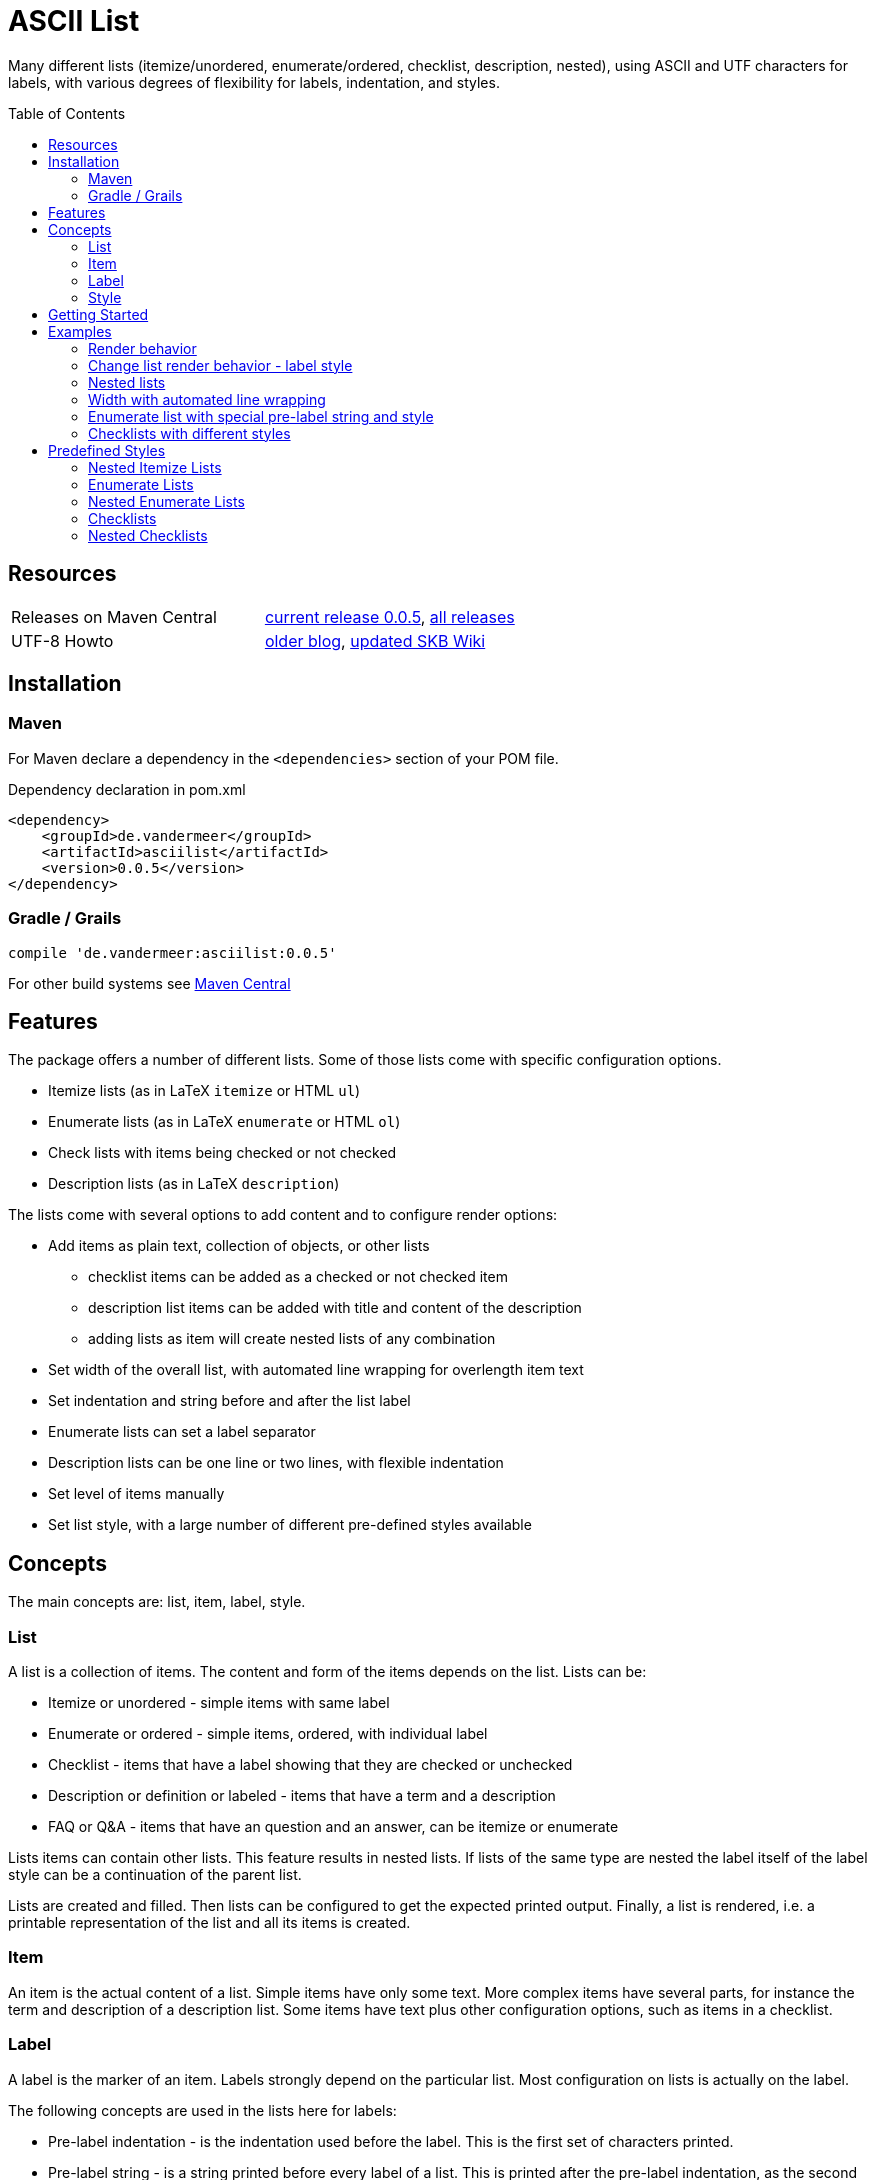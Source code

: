 
= ASCII List
:page-layout: base
:toc: preamble

:release-version: 0.0.5

Many different lists (itemize/unordered, enumerate/ordered, checklist, description, nested),
using ASCII and UTF characters for labels,
with various degrees of flexibility for labels, indentation, and styles.

Resources
---------

[frame=topbot, grid=rows, cols="d,d"]
|===
| Releases on Maven Central
| https://search.maven.org/#artifactdetails\|de.vandermeer\|asciilist\|{release-version}\|jar[current release {release-version}], 
  https://search.maven.org/#search\|gav\|1\|g%3A%22de.vandermeer%22%20AND%20a%3A%22asciilist%22[all releases]

| UTF-8 Howto
| http://vdmeer-sven.blogspot.ie/2014/06/utf-8-support-w-java-and-console.html[older blog], 
  https://github.com/vdmeer/skb/wiki/HowTo-UTF-8-Support-in-Java-and-Console[updated SKB Wiki]
|===

== Installation

=== Maven

For Maven declare a dependency in the `<dependencies>` section of your POM file.

[source,xml,subs=attributes+]
.Dependency declaration in pom.xml
----
<dependency>
    <groupId>de.vandermeer</groupId>
    <artifactId>asciilist</artifactId>
    <version>{release-version}</version>
</dependency>
----


=== Gradle / Grails

[source,sh,subs=attributes+]
----
compile 'de.vandermeer:asciilist:{release-version}'
----


For other build systems see https://search.maven.org/#artifactdetails\|de.vandermeer\|asciilist\|{release-version}\|jar[Maven Central]

Features
--------

The package offers a number of different lists.
Some of those lists come with specific configuration options.

- Itemize lists (as in LaTeX `itemize` or HTML `ul`)
- Enumerate lists (as in LaTeX `enumerate` or HTML `ol`)
- Check lists with items being checked or not checked
- Description lists (as in LaTeX `description`)

The lists come with several options to add content and to configure render options:

- Add items as plain text, collection of objects, or other lists
  ** checklist items can be added as a checked or not checked item
  ** description list items can be added with title and content of the description
  ** adding lists as item will create nested lists of any combination
- Set width of the overall list, with automated line wrapping for overlength item text
- Set indentation and string before and after the list label
- Enumerate lists can set a label separator
- Description lists can be one line or two lines, with flexible indentation
- Set level of items manually
- Set list style, with a large number of different pre-defined styles available


Concepts
--------

The main concepts are: list, item, label, style.

List
~~~~
A list is a collection of items.
The content and form of the items depends on the list.
Lists can be:

* Itemize or unordered - simple items with same label
* Enumerate or ordered - simple items, ordered, with individual label
* Checklist - items that have a label showing that they are checked or unchecked
* Description or definition or labeled - items that have a term and a description
* FAQ or Q&amp;A - items that have an question and an answer, can be itemize or enumerate


Lists items can contain other lists. This feature results in nested lists.
If lists of the same type are nested the label itself of the label style can be a continuation of the parent list.

Lists are created and filled.
Then lists can be configured to get the expected printed output.
Finally, a list is rendered, i.e. a printable representation of the list and all its items is created.



Item
~~~~
An item is the actual content of a list.
Simple items have only some text.
More complex items have several parts, for instance the term and description of a description list.
Some items have text plus other configuration options, such as items in a checklist.



Label
~~~~~
A label is the marker of an item.
Labels strongly depend on the particular list.
Most configuration on lists is actually on the label.

The following concepts are used in the lists here for labels:

* Pre-label indentation - is the indentation used before the label. This is the first set of characters printed.
* Pre-label string - is a string printed before every label of a list. This is printed after the pre-label indentation, as the second set of characters.
* Label - the actual label, for instance "*" or "-" for itemize or "1." and "1.1." for enumerate lists.
* Post-label string - is a string printed right after every label of a list.
* Post-label indentation - is the indentation after the label (and before the item's content).
* Multi-line indentation - is used in some lists for the indentation from the second line onwards (if lines are wrapped).

All lists allow to manipulate the pre/post label characteristics directly.
The label can be styled using a style.
Multi-line indentation do only apply for some lists, where it cannot or should not be calculated automatically.



Style
~~~~~
Styles are used to style labels of lists or of nested lists.
The style of a label depends on the particular list.
Most lists in this package provide a number of different styles.

Styles for nested lists are used if those lists are a continuation.
These styles allow to change the label style in nested lists.
For some lists (e.g. enumerate) they also allow to re-use parts of the parent list for the label.


Getting Started
---------------

The standard usage is:

* create a list
* add items to the list
* configure any aspect to change default render behavior, if required
* render the list
* use the created string, e.g. print it to a console or write it to a file


First, create a list. The example creates an itemize list.

[source, java]
----------------------------------------------------------------------------------------
ItemizeList list = new ItemizeList();
----------------------------------------------------------------------------------------


Next, add content to your list.
List content are items.
We add one item at a time.

[source, java]
----------------------------------------------------------------------------------------
list.addItem("item 1");
list.addItem("item 2");
list.addItem("item 3");
----------------------------------------------------------------------------------------


Next, render the list.
This will provide the text output using all settings.

[source, java]
----------------------------------------------------------------------------------------
String rend = list.render();
----------------------------------------------------------------------------------------


Finally, print the list to standard out.

[source, java]
----------------------------------------------------------------------------------------
System.out.println(rend);
----------------------------------------------------------------------------------------

The output will be:

----------------------------------------------------------------------------------------
 * item 1
 * item 2
 * item 3
----------------------------------------------------------------------------------------


== Examples

=== Render behavior

Two examples with different renderer behavior:

* indentation of 5 characters before the label
* indentation of 5 characters after the label
* pre and post label characters set to `>>` and `<<`

----------------------------------------------------------------------------------------
     * item 1		 *     item 1		 >>*<< item 1
     * item 2		 *     item 2		 >>*<< item 2
     * item 3		 *     item 3		 >>*<< item 3
----------------------------------------------------------------------------------------


=== Change list render behavior - label style

Using HTML-like labels for an itemize list.
----------------------------------------------------------------------------------------
 • item 1
 • item 2
 • item 3
----------------------------------------------------------------------------------------


=== Nested lists

Two examples:

* itemize list with `*` character as label
* numbered list with continued numbering

----------------------------------------------------------------------------------------
 * item 1                             1 item 1
   ** item 2                            1.1 item 2
      *** item 3                            1.1.1 item 3
          **** item 4                             1.1.1.1 item 4
               ***** item 5                               1.1.1.1.1 item 5
                     ****** item 6                                  1.1.1.1.1.1 item 6
----------------------------------------------------------------------------------------


=== Width with automated line wrapping

Two lists without any line wrapping (content of each item fits into the width set for the list).
----------------------------------------------------------------------------------------
        * il 1 item 1 some text        1 el 1 item 1 some text
        * il 1 item 2 some text        2 el 1 item 2 some text
          ** il 2 item 1 text            2.A el 2 item 1 text
          ** il 2 item 2 text            2.B el 2 item 2 text
----------------------------------------------------------------------------------------

Same lists with smaller width and automated line wrapping.
----------------------------------------------------------------------------------------
        * il 1 item 1 some        1 el 1 item 1 some
          text                      text
        * il 1 item 2 some        2 el 1 item 2 some
          text                      text
          ** il 2 item 1            2.A el 2 item 1
             text                       text
          ** il 2 item 2            2.B el 2 item 2
             text                       text
----------------------------------------------------------------------------------------


=== Enumerate list with special pre-label string and style

Set the pre-label to `E` and the style to subscript using Arabic numbers.
----------------------------------------------------------------------------------------
	 E₁ item 1
	 E₂ item 2
	 E₃ item 3
----------------------------------------------------------------------------------------


=== Checklists with different styles

Standard style (left), UTF ballot box style (middle), and UTF ballot box X style (right).

----------------------------------------------------------------------------------------
         [ ] item unchecked     ☐ item unchecked     ☐ item unchecked
         [X] item checked       ☑ item checked       ☒ item checked
----------------------------------------------------------------------------------------

== Predefined Styles

=== Nested Itemize Lists

Two options for using `*`:

* `NestedItemizeStyles.ALL_STAR` for unlimited levels (left)
* `NestedItemizeStyles.ALL_STAR_INCREMENTAL` incremental for up to 6 levels (right)

---------------------------------------------------
* item 1                          * item 1
* item 2                          * item 2
   * item 1                          ** item 1
   * item 2                          ** item 2
      * item 1                          *** item 1
      * item 2                          *** item 2
         * item 1                          **** item 1
         * item 2                          **** item 2
            * item 1                          ***** item 1
            * item 2                          ***** item 2
               * item 1                          ****** item 1
               * item 2                          ****** item 2
---------------------------------------------------

Two options for using `-`:

* `NestedItemizeStyles.ALL_HYPHEN` for unlimited levels (left)
* `NestedItemizeStyles.ALL_HYPHEN_INCREMENTAL` incremental for up to 6 levels (right)

---------------------------------------------------
- item 1                       - item 1
- item 2                       - item 2
   - item 1                       -- item 1
   - item 2                       -- item 2
      - item 1                       --- item 1
      - item 2                       --- item 2
         - item 1                       ---- item 1
         - item 2                       ---- item 2
            - item 1                       ----- item 1
            - item 2                       ----- item 2
               - item 1                       ------ item 1
               - item 2                       ------ item 2
---------------------------------------------------

Two options for using `+`:

* `NestedItemizeStyles.ALL_PLUS` for unlimited levels (left)
* `NestedItemizeStyles.ALL_PLUS_INCREMENTAL` incremental for up to 6 levels (right)

---------------------------------------------------
+ item 1                       + item 1
+ item 2                       + item 2
   + item 1                       ++ item 1
   + item 2                       ++ item 2
      + item 1                       +++ item 1
      + item 2                       +++ item 2
         + item 1                       ++++ item 1
         + item 2                       ++++ item 2
            + item 1                       +++++ item 1
            + item 2                       +++++ item 2
               + item 1                       ++++++ item 1
               + item 2                       ++++++ item 2
---------------------------------------------------

Some more options defined for 3 and 2 levels:

* `NestedItemizeStyles.HTML_LIKE` for 3 levels (most left)
* `NestedItemizeStyles.UTF_TEAR_DROP` for 3 levels (second left)
* `NestedItemizeStyles.UTF_FLORETTE` for 3 levels (middle)
* `NestedItemizeStyles.UTF_SNOWFLAKE` for 3 levels (second right)
* `NestedItemizeStyles.UTF_SPARKLE` for 2 levels (most right)

---------------------------------------------------
• item 1          ✻ item 1          ✿ item 1          ❄ item 1          ❇ item 1
• item 2          ✻ item 2          ✿ item 2          ❄ item 2          ❇ item 2
   ○ item 1          ✼ item 1          ❀ item 1          ❅ item 1          ❈ item 1
   ○ item 2          ✼ item 2          ❀ item 2          ❅ item 2          ❈ item 2
      ▪ item 1          ✾ item 1          ❁ item 1          ❆ item 1    
      ▪ item 2          ✾ item 2          ❁ item 2          ❆ item 2    
---------------------------------------------------

Three more options for up to 6 levels each:

* `NestedItemizeStyles.UTF_ARROwS` (left)
* `NestedItemizeStyles.UTF_STARS` (middle)
* `NestedItemizeStyles.UTF_STARS_OUTLINE` (right)

---------------------------------------------------
➔ item 1                   ✳ item 1                   ✧ item 1
➔ item 2                   ✳ item 2                   ✧ item 2
   ➜ item 1                   ✴ item 1                   ✩ item 1
   ➜ item 2                   ✴ item 2                   ✩ item 2
      ➡ item 1                   ✵ item 1                   ✫ item 1
      ➡ item 2                   ✵ item 2                   ✫ item 2
         ➞ item 1                   ✷ item 1                   ✬ item 1
         ➞ item 2                   ✷ item 2                   ✬ item 2
            ➝ item 1                   ✹ item 1                   ✭ item 1
            ➝ item 2                   ✹ item 2                   ✭ item 2
               ➙ item 1                   ✺ item 1                   ✯ item 1
               ➙ item 2                   ✺ item 2                   ✯ item 2
---------------------------------------------------

=== Enumerate Lists

Several styles for upper case alphanumeric labels:

* `EnumerateStyles.Alpha_ascii` for standard upper case letters (left)
* `EnumerateStyles.Alpha_utf_circle` for UTF Circled Latin Capital Letters (middle)
* `EnumerateStyles.Alpha_utf_fullwidth` for UTF Fullwidth Latin Capital Letters (right)

---------------------------------------------------
A item 1        Ⓐ item 1        Ａ item 1
B item 2        Ⓑ item 2        Ｂ item 2
C item 3        Ⓒ item 3        Ｃ item 3
---------------------------------------------------

Several options for lower case alphanumeric labels:

* `EnumerateStyles.alpha_ascii` for lower case alphanumeric characters (left)
* `EnumerateStyles.alpha_utf_circle` for UTF Circled Latin Small Letters characters (second left)
* `EnumerateStyles.alpha_utf_parenthesized` for UTF Parenthesized Latin Small Letter characters (second right)
* `EnumerateStyles.alpha_fullwidth` for UTF Fullwidth Latin Small characters (right)

---------------------------------------------------
a item 1        ⓐ item 1        ⒜ item 1        ａ item 1
b item 2        ⓑ item 2        ⒝ item 2        ｂ item 2
c item 3        ⓒ item 3        ⒞ item 3        ｃ item 3
---------------------------------------------------

Several styles for lower case Arabic number labels:

* `EnumerateStyles.arabic_ascii` for Arabic numbers (left)
* `EnumerateStyles.arabic_utf_circle` for UTF Circled Digit character (second left)
* `EnumerateStyles.arabic_utf_double_circle` for UTF Double Circled Digit character (third left)
* `EnumerateStyles.arabic_utf_circle_dingbat_negative` for UTF Dingbat Negative Circled Digit character (third right)
* `EnumerateStyles.arabic_utf_circle_dingbat_sanserif` for UTF Dingbat Sanserif Circled Digit character (second right)
* `EnumerateStyles.arabic_utf_circle_dingbat_negative_sanserif` for UTF Dingbat Negative Sanserif Circled Digit character (right)

---------------------------------------------------
1 item 1    ① item 1    ⓵ item 1    ❶ item 1    ➀ item 1    ➊ item 1
2 item 2    ② item 2    ⓶ item 2    ❷ item 2    ➁ item 2    ➋ item 2
3 item 3    ③ item 3    ⓷ item 3    ❸ item 3    ➂ item 3    ➌ item 3
---------------------------------------------------

Styles for lower case Arabic number labels:

* `EnumerateStyles.arabic_utf_superscript` for UTF Superscript characters (left)
* `EnumerateStyles.arabic_utf_subscript` for UTF Subscript characters (second left)
* `EnumerateStyles.arabic_utf_full_stop` for UTF Fullstop characters (middle)
* `EnumerateStyles.arabic_parenthesized` for UTF Parenthesized Digit characters (second right)
* `EnumerateStyles.arabic_utf_fullwidth` for UTF Fullwidth Digit characters (right)

---------------------------------------------------
¹ item 1   ₁ item 1    ⒈ item 1    ⑴ item 1    １ item 1
² item 2   ₂ item 2    ⒉ item 2    ⑵ item 2    ２ item 2
³ item 3   ₃ item 3    ⒊ item 3    ⑶ item 3    ３ item 3
---------------------------------------------------

Several styles for upper case Roman number labels:

* `EnumerateStyles.Roman_ascii` for Roman number literals characters (left)
* `EnumerateStyles.Roman_utf_circled` for UTF Circled Latin Capital characters (middle)
* `EnumerateStyles.Roman_utf_number_forms` for UTF Number Forms characters (right)

---------------------------------------------------
I item 1          Ⓘ item 1          Ⅰ item 1
II item 2         ⒾⒾ item 2         Ⅱ item 2
III item 3        ⒾⒾⒾ item 3        Ⅲ item 3
---------------------------------------------------

Several styles for lower case Roman number labels:

* `EnumerateStyles.roman_ascii` for Roman number literals characters (left)
* `EnumerateStyles.roman_utf_circled` for UTF Circled Latin Small characters (middle)
* `EnumerateStyles.roman_utf_number_forms` for UTF Number Forms characters (right)

---------------------------------------------------
i item 1          ⓘ item 1          ⅰ item 1
ii item 2         ⓘⓘ item 2         ⅱ item 2
iii item 3        ⓘⓘⓘ item 3        ⅲ item 3
---------------------------------------------------

=== Nested Enumerate Lists

Several styles for all alphanumeric labels:

* `NestedEnumerateStyles.all_Alpha_ascii` for standard upper case characters (left)
* `NestedEnumerateStyles.all_alpha_ascii` for standard lower case characters (right)

---------------------------------------------------
A. item 1                        a. item 1
B. item 2                        b. item 2
   A. item 1                        a. item 1
   B. item 2                        b. item 2
      A. item 1                        a. item 1
      B. item 2                        b. item 2
         A. item 1                        a. item 1
         B. item 2                        b. item 2
            A. item 1                        a. item 1
            B. item 2                        b. item 2
               A. item 1                        a. item 1
               B. item 2                        b. item 2
---------------------------------------------------


Arabic numbers in `NestedEnumerateStyles.all_arabic_ascii`:

---------------------------------------------------
1. item 1
2. item 2
   1. item 1
   2. item 2
      1. item 1
      2. item 2
         1. item 1
         2. item 2
            1. item 1
            2. item 2
               1. item 1
               2. item 2
---------------------------------------------------

Several styles for all roman number labels:

* `NestedEnumerateStyles.all_Roman_ascii` for upper case roman numbers (left)
* `NestedEnumerateStyles.all_roman_ascii` for lower case roman numbers (right)

---------------------------------------------------
I. item 1                        i. item 1
II. item 2                       ii. item 2
   I. item 1                        i. item 1
   II. item 2                       ii. item 2
      I. item 1                        i. item 1
      II. item 2                       ii. item 2
         I. item 1                        i. item 1
         II. item 2                       ii. item 2
            I. item 1                        i. item 1
            II. item 2                       ii. item 2
               I. item 1                        i. item 1
               II. item 2                       ii. item 2
---------------------------------------------------

Styles for Arabic supscript and superscript labels:

* `NestedEnumerateStyles.all_utf_arabic_subscript` for supscript numbers (left)
* `NestedEnumerateStyles.all_utf_arabic_superscript` for superscript numbers (right)

---------------------------------------------------
₁. item 1                       ¹. item 1
₂. item 2                       ². item 2
   ₁. item 1                       ¹. item 1
   ₂. item 2                       ². item 2
      ₁. item 1                       ¹. item 1
      ₂. item 2                       ². item 2
         ₁. item 1                       ¹. item 1
         ₂. item 2                       ². item 2
            ₁. item 1                       ¹. item 1
            ₂. item 2                       ². item 2
               ₁. item 1                       ¹. item 1
               ₂. item 2                       ². item 2
---------------------------------------------------

Mixed styles:

* `NestedEnumerateStyles.arabic_Alpha_alpha_Roman_roman` for ### (left)
* `NestedEnumerateStyles.arabic_utf_circled` for ### (right)

---------------------------------------------------
1. item 1                     ⓵. item 1
2. item 2                     ⓶. item 2
   A. item 1                     ①. item 1
   B. item 2                     ②. item 2
      a. item 1                     ➀. item 1
      b. item 2                     ➁. item 2
         I. item 1                     ➊. item 1
         II. item 2                    ➋. item 2
            i. item 1                     ➊. item 1
            ii. item 2                    ➋. item 2
---------------------------------------------------

=== Checklists

Available styles:

* `CheckListStyles.ASCII_SQUARE_BRACKET_BLANK_X` for square brackets and X (left)
* `CheckListStyles.UTF_BALLOT_BOX` for UTF-8 ballot box characters (middle)
* `CheckListStyles.UTF_BALLOT_BOX_X` for UTF-8 ballot box characters with X box for checked (right)

---------------------------------------------------
[ ] unchecked item    ☐ unchecked item    ☐ unchecked item
[X] checked item      ☑ checked item      ☒ checked item
---------------------------------------------------

More styles:

* `CheckListStyles.UTF_BALLOT_X` using blank for unchecked and UTF-8 ballot X for checked items (left)
* `CheckListStyles.UTF_BALLOT_X_HEAVY` using blank for unchecked and UTF-8 ballot heavy X for checked items (second left)
* `CheckListStyles.UTF_CHECKMARK` using blank for unchecked and UTF-8 checkmark for checked items (second right)
* `CheckListStyles.UTF_MULTIPLICATION_X` using blank for unchecked and UTF-8 multiplication x for checked items (right)

---------------------------------------------------
   unchecked item      unchecked item       unchecked item       unchecked item
✗ checked item      ✘ checked item      ✓ checked item      ✕ checked item
---------------------------------------------------

=== Nested Checklists

Available styles:

* `NestedCheckStyles.ALL_SQUARE_BRACKET_BLANK_X` for square brackets and X (left)
* `NestedCheckStyles.ALL_UTF_BALLOT_BOX` for UTF-8 ballot box characters (middle)
* `NestedCheckStyles.ALL_UTF_BALLOT_BOX_X` for UTF-8 ballot box characters with X box for checked (right)

---------------------------------------------------
[ ] unchecked item                   ☐ unchecked item                   ☐ unchecked item
[X] checked item                     ☑ checked item                     ☒ checked item
   [ ] unchecked item                   ☐ unchecked item                   ☐ unchecked item
   [X] checked item                     ☑ checked item                     ☒ checked item
      [ ] unchecked item                   ☐ unchecked item                   ☐ unchecked item
      [X] checked item                     ☑ checked item                     ☒ checked item
         [ ] unchecked item                   ☐ unchecked item                   ☐ unchecked item
         [X] checked item                     ☑ checked item                     ☒ checked item
            [ ] unchecked item                   ☐ unchecked item                   ☐ unchecked item
            [X] checked item                     ☑ checked item                     ☒ checked item
               [ ] unchecked item                   ☐ unchecked item                   ☐ unchecked item
               [X] checked item                     ☑ checked item                     ☒ checked item
---------------------------------------------------


